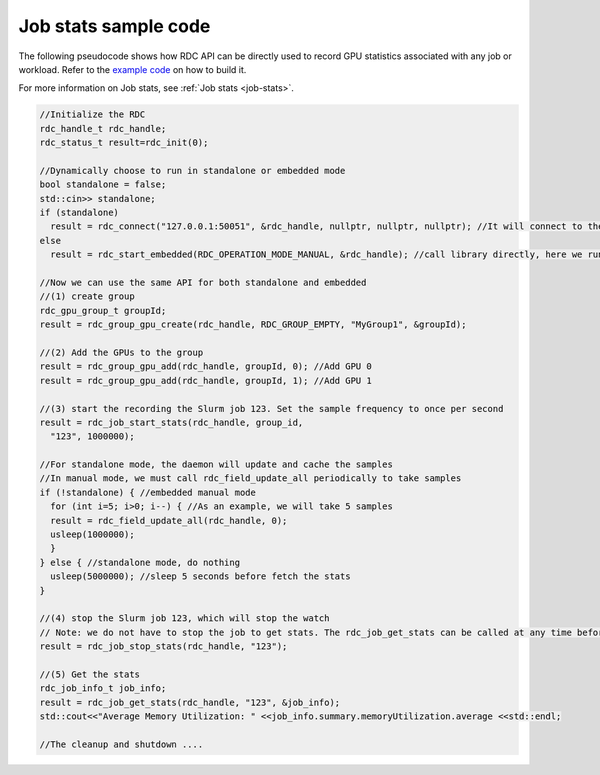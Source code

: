 .. meta::
  :description: The ROCm Data Center tool (RDC) addresses key infrastructure challenges regarding AMD GPUs in cluster and data center environments and simplifies their administration
  :keywords: Job stats use case, RDC feature example, ROCm Data Center feature sample, RDC feature sample, ROCm Data Center feature example

.. _job-stats-sample:

**********************
Job stats sample code
**********************

The following pseudocode shows how RDC API can be directly used to record GPU statistics associated with any job or workload. Refer to the `example code <https://github.com/AMD-ROCm-Internal/rdc/tree/amd-staging/example>`_ on how to build it.

For more information on Job stats, see :ref:`Job stats <job-stats>`.

.. code-block:: shell

    //Initialize the RDC
    rdc_handle_t rdc_handle;
    rdc_status_t result=rdc_init(0);

    //Dynamically choose to run in standalone or embedded mode
    bool standalone = false;
    std::cin>> standalone;
    if (standalone)
      result = rdc_connect("127.0.0.1:50051", &rdc_handle, nullptr, nullptr, nullptr); //It will connect to the daemon
    else
      result = rdc_start_embedded(RDC_OPERATION_MODE_MANUAL, &rdc_handle); //call library directly, here we run embedded in manual mode

    //Now we can use the same API for both standalone and embedded
    //(1) create group
    rdc_gpu_group_t groupId;
    result = rdc_group_gpu_create(rdc_handle, RDC_GROUP_EMPTY, "MyGroup1", &groupId);

    //(2) Add the GPUs to the group
    result = rdc_group_gpu_add(rdc_handle, groupId, 0); //Add GPU 0
    result = rdc_group_gpu_add(rdc_handle, groupId, 1); //Add GPU 1

    //(3) start the recording the Slurm job 123. Set the sample frequency to once per second
    result = rdc_job_start_stats(rdc_handle, group_id,
      "123", 1000000);

    //For standalone mode, the daemon will update and cache the samples
    //In manual mode, we must call rdc_field_update_all periodically to take samples
    if (!standalone) { //embedded manual mode
      for (int i=5; i>0; i--) { //As an example, we will take 5 samples
      result = rdc_field_update_all(rdc_handle, 0);
      usleep(1000000);
      }
    } else { //standalone mode, do nothing
      usleep(5000000); //sleep 5 seconds before fetch the stats
    }

    //(4) stop the Slurm job 123, which will stop the watch
    // Note: we do not have to stop the job to get stats. The rdc_job_get_stats can be called at any time before stop
    result = rdc_job_stop_stats(rdc_handle, "123");

    //(5) Get the stats
    rdc_job_info_t job_info;
    result = rdc_job_get_stats(rdc_handle, "123", &job_info);
    std::cout<<"Average Memory Utilization: " <<job_info.summary.memoryUtilization.average <<std::endl;

    //The cleanup and shutdown ....
